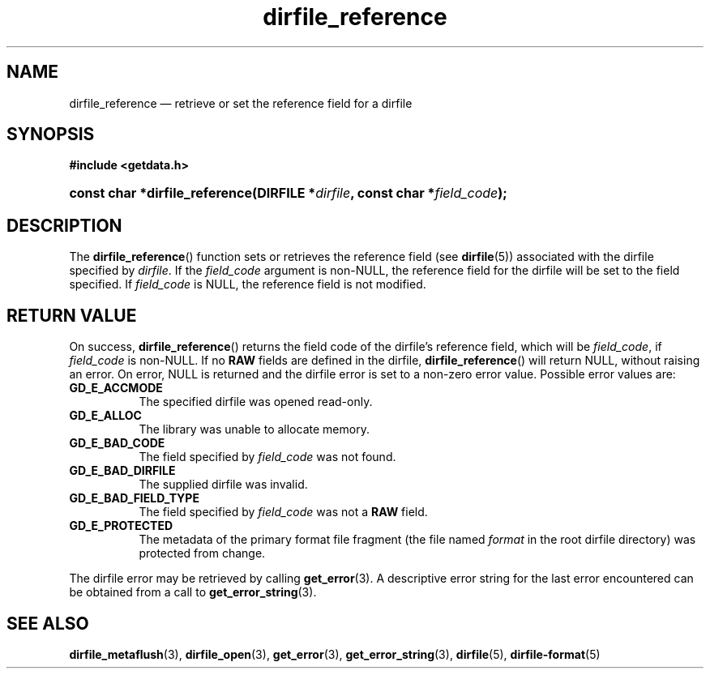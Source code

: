 .\" dirfile_reference.3.  The dirfile_reference man page.
.\"
.\" (C) 2008 D. V. Wiebe
.\"
.\""""""""""""""""""""""""""""""""""""""""""""""""""""""""""""""""""""""""
.\"
.\" This file is part of the GetData project.
.\"
.\" This program is free software; you can redistribute it and/or modify
.\" it under the terms of the GNU General Public License as published by
.\" the Free Software Foundation; either version 2 of the License, or
.\" (at your option) any later version.
.\"
.\" GetData is distributed in the hope that it will be useful,
.\" but WITHOUT ANY WARRANTY; without even the implied warranty of
.\" MERCHANTABILITY or FITNESS FOR A PARTICULAR PURPOSE.  See the GNU
.\" General Public License for more details.
.\"
.\" You should have received a copy of the GNU General Public License along
.\" with GetData; if not, write to the Free Software Foundation, Inc.,
.\" 51 Franklin St, Fifth Floor, Boston, MA  02110-1301  USA
.\"
.TH dirfile_reference 3 "8 December 2008" "Version 0.5.0" "GETDATA"
.SH NAME
dirfile_reference \(em retrieve or set the reference field for a dirfile
.SH SYNOPSIS
.B #include <getdata.h>
.HP
.nh
.ad l
.BI "const char *dirfile_reference(DIRFILE *" dirfile ", const char"
.BI * field_code );
.hy
.ad n
.SH DESCRIPTION
The
.BR dirfile_reference ()
function sets or retrieves the reference field (see 
.BR dirfile (5))
associated with the dirfile specified by
.IR dirfile .
If the
.I field_code
argument is non-NULL, the reference field for the dirfile will be set to the
field specified.  If
.I field_code
is NULL, the reference field is not modified.

.SH RETURN VALUE
On success,
.BR dirfile_reference ()
returns the field code of the dirfile's reference field, which will be
.IR field_code ,
if
.I field_code
is non-NULL.   If no
.B RAW
fields are defined in the dirfile,
.BR dirfile_reference ()
will return NULL, without raising an error.  On error, NULL is returned and the
dirfile error is set to a non-zero error value.  Possible error values are:
.TP 8
.B GD_E_ACCMODE
The specified dirfile was opened read-only.
.TP
.B GD_E_ALLOC
The library was unable to allocate memory.
.TP
.B GD_E_BAD_CODE
The field specified by
.I field_code
was not found.
.TP
.B GD_E_BAD_DIRFILE
The supplied dirfile was invalid.
.TP
.B GD_E_BAD_FIELD_TYPE
The field specified by
.I field_code
was not a
.B RAW
field.
.TP
.B GD_E_PROTECTED
The metadata of the primary format file fragment (the file named
.I format
in the root dirfile directory) was protected from change.
.P
The dirfile error may be retrieved by calling
.BR get_error (3).
A descriptive error string for the last error encountered can be obtained from
a call to
.BR get_error_string (3).
.SH SEE ALSO
.BR dirfile_metaflush (3),
.BR dirfile_open (3),
.BR get_error (3),
.BR get_error_string (3),
.BR dirfile (5),
.BR dirfile-format (5)

